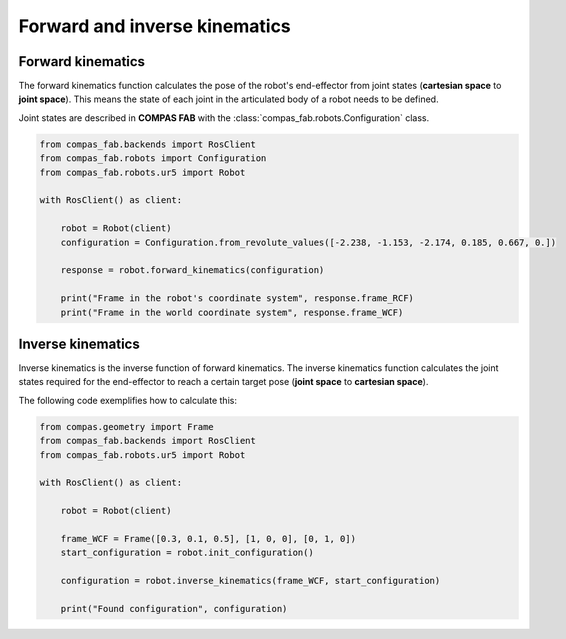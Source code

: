 *******************************************************************************
Forward and inverse kinematics
*******************************************************************************

.. figure:: files/02_forward_and_inverse_kinematics.jpg
    :figclass: figure
    :class: figure-img img-fluid

Forward kinematics
==================

The forward kinematics function calculates the pose of the robot's end-effector
from joint states (**cartesian space** to **joint space**). This means the
state of each joint in the articulated body of a robot needs to be defined.

Joint states are described in **COMPAS FAB** with the
:class:`compas_fab.robots.Configuration` class.

.. code-block:: python

    from compas_fab.backends import RosClient
    from compas_fab.robots import Configuration
    from compas_fab.robots.ur5 import Robot

    with RosClient() as client:

        robot = Robot(client)
        configuration = Configuration.from_revolute_values([-2.238, -1.153, -2.174, 0.185, 0.667, 0.])

        response = robot.forward_kinematics(configuration)

        print("Frame in the robot's coordinate system", response.frame_RCF)
        print("Frame in the world coordinate system", response.frame_WCF)


Inverse kinematics
==================

Inverse kinematics is the inverse function of forward kinematics. The
inverse kinematics function calculates the joint states required for the
end-effector to reach a certain target pose (**joint space** to
**cartesian space**).

The following code exemplifies how to calculate this:

.. code-block:: python

    from compas.geometry import Frame
    from compas_fab.backends import RosClient
    from compas_fab.robots.ur5 import Robot

    with RosClient() as client:

        robot = Robot(client)

        frame_WCF = Frame([0.3, 0.1, 0.5], [1, 0, 0], [0, 1, 0])
        start_configuration = robot.init_configuration()

        configuration = robot.inverse_kinematics(frame_WCF, start_configuration)

        print("Found configuration", configuration)
